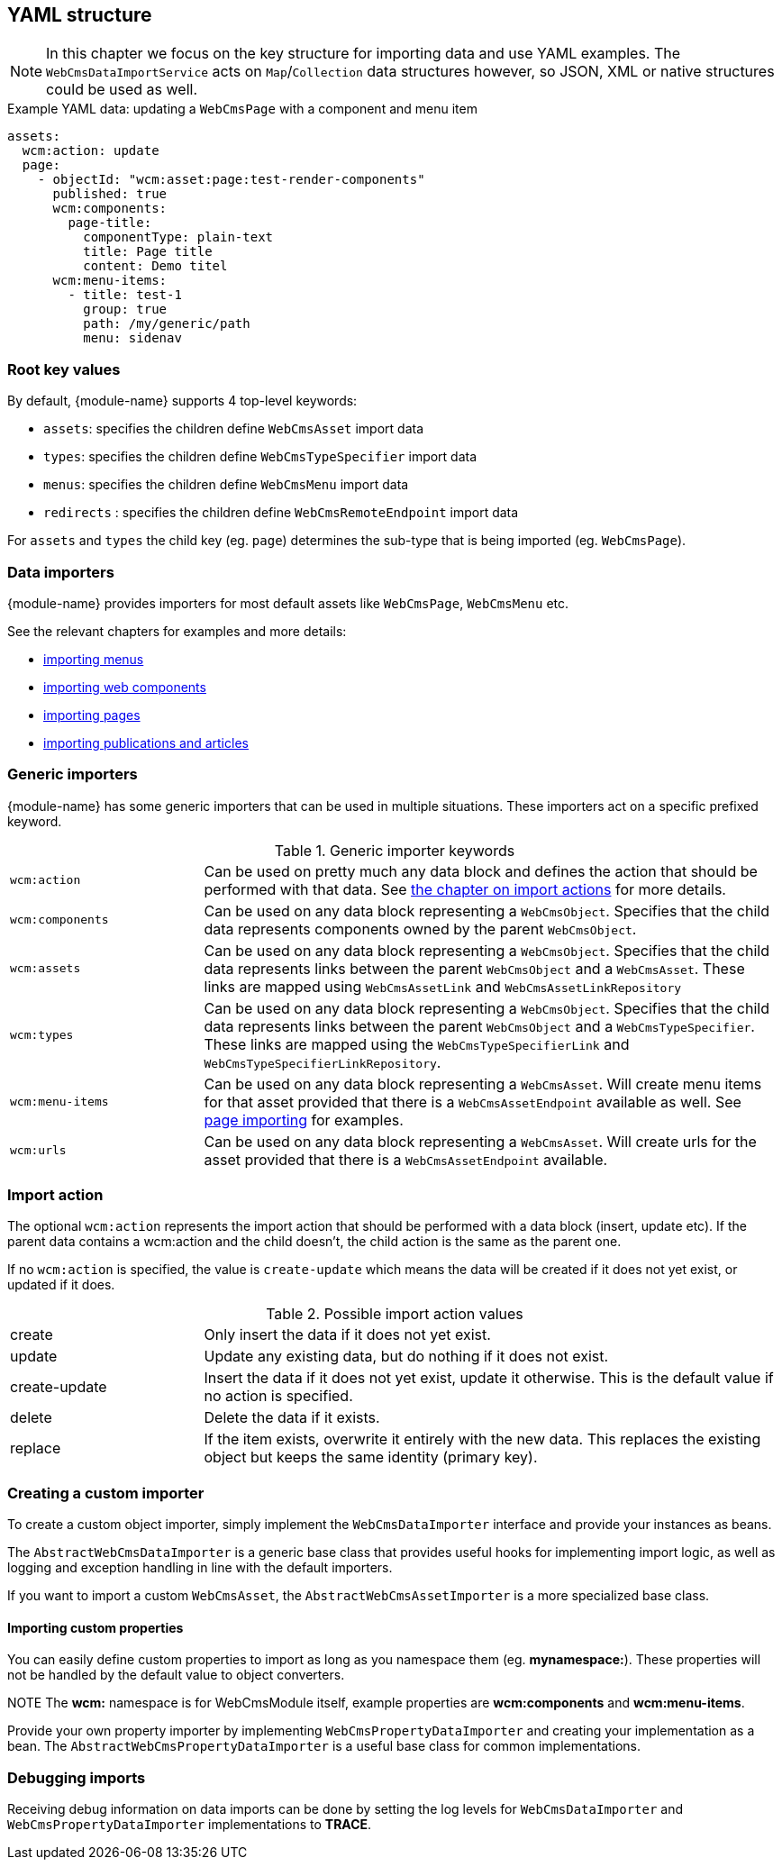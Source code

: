 [[importing-yaml]]
[#importing-yaml]
== YAML structure
NOTE: In this chapter we focus on the key structure for importing data and use YAML examples.
The `WebCmsDataImportService` acts on `Map`/`Collection` data structures however, so JSON, XML or native structures could be used as well.

.Example YAML data: updating a `WebCmsPage` with a component and menu item
[source,yaml]
----
assets:
  wcm:action: update
  page:
    - objectId: "wcm:asset:page:test-render-components"
      published: true
      wcm:components:
        page-title:
          componentType: plain-text
          title: Page title
          content: Demo titel
      wcm:menu-items:
        - title: test-1
          group: true
          path: /my/generic/path
          menu: sidenav
----

=== Root key values
By default, {module-name} supports 4 top-level keywords:

* `assets`: specifies the children define `WebCmsAsset` import data
* `types`: specifies the children define `WebCmsTypeSpecifier` import data
* `menus`: specifies the children define `WebCmsMenu` import data
*  `redirects` : specifies the children define `WebCmsRemoteEndpoint` import data

For `assets` and `types` the child key (eg. `page`) determines the sub-type that is being imported (eg. `WebCmsPage`).

=== Data importers
{module-name} provides importers for most default assets like `WebCmsPage`, `WebCmsMenu` etc.

See the relevant chapters for examples and more details:

* <<{doc-domain-model}#menu-web-cms-menu-import,importing menus>>
* <<{doc-components}#components-web-cms-component-import,importing web components>>
* <<{doc-domain-model}#pages-web-cms-page-import,importing pages>>
* <<{doc-domain-model}#publication-web-cms-article-import,importing publications and articles>>

=== Generic importers
{module-name} has some generic importers that can be used in multiple situations.
These importers act on a specific prefixed keyword.

.Generic importer keywords
[cols="1,3"]
|===

|`wcm:action`
|Can be used on pretty much any data block and defines the action that should be performed with that data.
See <<importing-importing-action,the chapter on import actions>> for more details.

|`wcm:components`
|Can be used on any data block representing a `WebCmsObject`.
Specifies that the child data represents components owned by the parent `WebCmsObject`.

|`wcm:assets`
|Can be used on any data block representing a `WebCmsObject`.
Specifies that the child data represents links between the parent `WebCmsObject` and a `WebCmsAsset`.
These links are mapped using `WebCmsAssetLink` and `WebCmsAssetLinkRepository`

|`wcm:types`
|Can be used on any data block representing a `WebCmsObject`.
Specifies that the child data represents links between the parent `WebCmsObject` and a `WebCmsTypeSpecifier`.
These links are mapped using the `WebCmsTypeSpecifierLink` and `WebCmsTypeSpecifierLinkRepository`.

|`wcm:menu-items`
|Can be used on any data block representing a `WebCmsAsset`.
 Will create menu items for that asset provided that there is a `WebCmsAssetEndpoint` available as well.
See <<{doc-domain-model}#pages-web-cms-page-import,page importing>> for examples.

|`wcm:urls`
|Can be used on any data block representing a `WebCmsAsset`.
Will create urls for the asset provided that there is a `WebCmsAssetEndpoint` available.

|===

[[importing-importing-action]]
=== Import action
The optional `wcm:action` represents the import action that should be performed with a data block (insert, update etc).
If the parent data contains a wcm:action and the child doesn't, the child action is the same as the parent one.

If no `wcm:action` is specified, the value is `create-update` which means the data will be created if it does not yet exist, or updated if it does.

.Possible import action values
[cols="1,3"]
|===
|create|Only insert the data if it does not yet exist.
|update|Update any existing data, but do nothing if it does not exist.
|create-update|Insert the data if it does not yet exist, update it otherwise.
This is the default value if no action is specified.
|delete|Delete the data if it exists.
|replace|If the item exists, overwrite it entirely with the new data.
This replaces the existing object but keeps the same identity (primary key).
|===

=== Creating a custom importer
To create a custom object importer, simply implement the `WebCmsDataImporter` interface and provide your instances as beans.

The `AbstractWebCmsDataImporter` is a generic base class that provides useful hooks for implementing import logic, as well as logging and exception handling in line with the default importers.

If you want to import a custom `WebCmsAsset`, the `AbstractWebCmsAssetImporter` is a more specialized base class.

==== Importing custom properties
You can easily define custom properties to import as long as you namespace them (eg. *mynamespace:*).
These properties will not be handled by the default value to object converters.

NOTE The *wcm:* namespace is for WebCmsModule itself, example properties are *wcm:components* and *wcm:menu-items*.

Provide your own property importer by implementing `WebCmsPropertyDataImporter` and creating your implementation as a bean.
The `AbstractWebCmsPropertyDataImporter` is a useful base class for common implementations.

=== Debugging imports
Receiving debug information on data imports can be done by setting the log levels for `WebCmsDataImporter` and `WebCmsPropertyDataImporter` implementations to *TRACE*.
